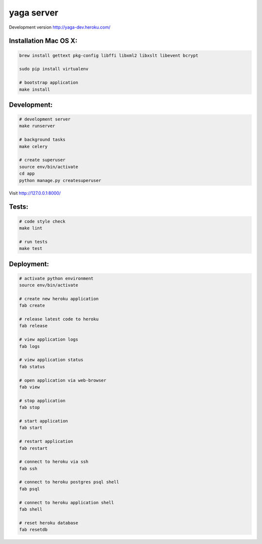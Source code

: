 yaga server
===========

Development version `http://yaga-dev.heroku.com/ <http://yaga-dev.heroku.com/>`_

Installation Mac OS X:
**********************

.. code-block:: bash

    brew install gettext pkg-config libffi libxml2 libxslt libevent bcrypt

    sudo pip install virtualenv

    # bootstrap application
    make install

Development:
************

.. code-block:: bash

    # development server
    make runserver

    # background tasks
    make celery

    # create superuser
    source env/bin/activate
    cd app
    python manage.py createsuperuser

Visit `http://127.0.0.1:8000/ <http://127.0.0.1:8000/>`_

Tests:
******

.. code-block:: bash

    # code style check
    make lint

    # run tests
    make test

Deployment:
***********

.. code-block:: bash

    # activate python environment
    source env/bin/activate

    # create new heroku application
    fab create

    # release latest code to heroku
    fab release

    # view application logs
    fab logs

    # view application status
    fab status

    # open application via web-browser
    fab view

    # stop application
    fab stop

    # start application
    fab start

    # restart application
    fab restart

    # connect to heroku via ssh
    fab ssh

    # connect to heroku postgres psql shell
    fab psql

    # connect to heroku application shell
    fab shell

    # reset heroku database
    fab resetdb
